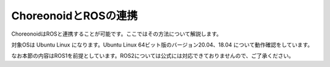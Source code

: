 
ChoreonoidとROSの連携
=====================

ChoreonoidはROSと連携することが可能です。ここではその方法について解説します。

対象OSは Ubuntu Linux になります。Ubuntu Linux 64ビット版のバージョン20.04、18.04 について動作確認をしています。

なお本節の内容はROS1を前提としています。ROS2については公式には対応できておりませんので、ご了承ください。
